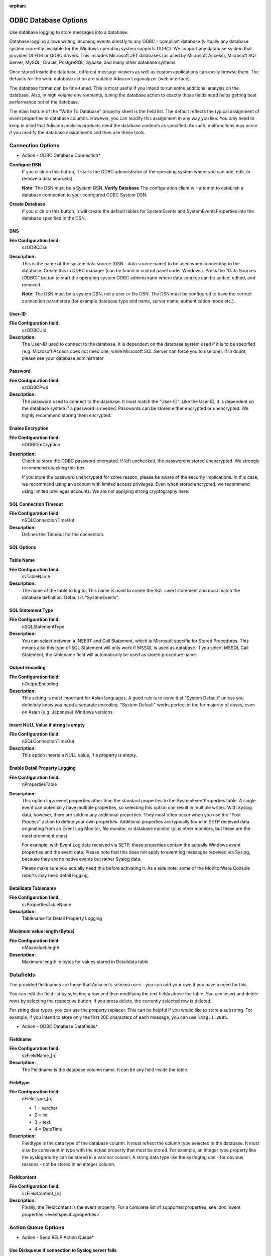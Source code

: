 :orphan:

ODBC Database Options
=====================

Use database logging to store messages into a database.

Database logging allows writing incoming events directly to any ODBC -
compliant database (virtually any database system currently available for the
Windows operating system supports ODBC). We support any database system
that provides OLEDB or ODBC drivers. This includes Microsoft
JET databases (as used by Microsoft Access), Microsoft SQL Server, MySQL,
Oracle, PostgreSQL, Sybase, and many other database systems.

Once stored inside the database, different message viewers as well as custom
applications can easily browse them. The defaults for the write database action
are suitable Adiscon Loganalyzer (web interface).

The database format can be fine-tuned. This is most useful if you intend to run
some additional analysis on the database. Also, in high volume environments,
tuning the database action to exactly those fields need helps getting best
performance out of the database.

The main feature of the "Write To Database" property sheet is the field list.
The default reflects the typical assignment of event properties to database
columns. However, you can modify this assignment in any way you like. You only
need to keep in mind that Adiscon analysis products need the database contents
as specified. As such, malfunctions may occur if you modify the database
assignments and then use these tools.

Connection Options
------------------

.. image:: ../../images/a-odbcdatabase-connection.png
   :width: 100%

* Action - ODBC Database Connection*


**Configure DSN**
  If you click on this button, it starts the ODBC administrator of the operating
  system where you can add, edit, or remove a data source(s).

  **Note:** The DSN must be a System DSN. **Verify Database**
  The configuration client will attempt to establish a database connection to
  your configured ODBC System DSN.


**Create Database**
  If you click on this button, it will create the default tables for SystemEvents
  and SystemEventsProperties into the database specified in the DSN.


DNS
^^^

**File Configuration field:**
  szODBCDsn

**Description:**
  This is the name of the system data source (DSN - data source name) to be
  used when connecting to the database. Create this in ODBC manager (can be
  found in control panel under Windows). Press the "Data Sources (ODBC)"
  button to start the operating system ODBC administrator where data sources
  can be added, edited, and removed.

  **Note:** The DSN must be a system DSN, not a user or file DSN. The DSN must be configured to have the correct connection parameters (for example database
  type and name, server name, authentication mode etc.).



User-ID
^^^^^^^

**File Configuration field:**
  szODBCUid

**Description:**
  The User-ID used to connect to the database. It is dependent on the database
  system used if it is to be specified (e.g. Microsoft Access does not need
  one, while Microsoft SQL Server can force you to use one). If in doubt,
  please see your database administrator



Password
^^^^^^^^

**File Configuration field:**
  szODBCPwd

**Description:**
  The password used to connect to the database. It must match the "User-ID".
  Like the User ID, it is dependent on the database system if a password is
  needed. Passwords can be stored either encrypted or unencrypted. We highly
  recommend storing them encrypted.



Enable Encryption
^^^^^^^^^^^^^^^^^

**File Configuration field:**
  nODBCEnCryption

**Description:**
  Check to store the ODBC password encrypted. If left unchecked, the password
  is stored unencrypted. We strongly recommend checking this box.

  If you store the password unencrypted for some reason, please be aware of the
  security implications. In this case, we recommend using an account with
  limited access privileges. Even when stored encrypted, we recommend using
  limited privileges accounts. We are not applying strong cryptography here.



SQL Connection Timeout
^^^^^^^^^^^^^^^^^^^^^^

**File Configuration field:**
  nSQLConnectionTimeOut

**Description:**
  Defines the Timeout for the connection.



SQL Options
^^^^^^^^^^^

Table Name
^^^^^^^^^^

**File Configuration field:**
  szTableName

**Description:**
  The name of the table to log to. This name is used to create the SQL insert
  statement and must match the database definition. Default is "SystemEvents".



SQL Statement Type
^^^^^^^^^^^^^^^^^^

**File Configuration field:**
  nSQLStatementType

**Description:**
  You can select between a INSERT and Call Statement, which is Microsoft
  specific for Stored Procedures. This means also this type of SQL Statement
  will only work if MSSQL is used as database. If you select MSSQL Call
  Statement, the tablename field will automatically be used as stored procedure
  name.



Output Encoding
^^^^^^^^^^^^^^^

**File Configuration field:**
  nOutputEncoding

**Description:**
  This setting is most important for Asian languages. A good rule is to leave
  it at "System Default" unless you definitely know you need a separate
  encoding. "System Default" works perfect in the far majority of cases, even
  on Asian (e.g. Japanese) Windows versions.



Insert NULL Value if string is empty
^^^^^^^^^^^^^^^^^^^^^^^^^^^^^^^^^^^^

**File Configuration field:**
  nSQLConnectionTimeOut

**Description:**
  This option inserts a NULL value, if a property is empty.




Enable Detail Property Logging
^^^^^^^^^^^^^^^^^^^^^^^^^^^^^^

**File Configuration field:**
  nPropertiesTable

**Description:**
  This option logs event properties other than the standard properties to the
  SystemEventProperties table. A single event can potentially have multiple
  properties, so selecting this option can result in multiple writes. With
  Syslog data, however, there are seldom any additional properties. They most
  often occur when you use the "Post Process" action to define your own
  properties. Additional properties are typically found in SETP received data
  originating from an Event Log Monitor, file monitor, or database monitor (plus
  other monitors, but these are the most prominent ones).

  For example, with Event Log data received via SETP, these properties contain
  the actually Windows event properties and the event data. Please note that
  this does not apply to event log messages received via Syslog, because they
  are no native events but rather Syslog data.

  Please make sure you actually need this before activating it. As a side note:
  some of the MonitorWare Console reports may need detail logging.



Detaildata Tablename
^^^^^^^^^^^^^^^^^^^^

**File Configuration field:**
  szPropertiesTableName

**Description:**
  Tablename for Detail Property Logging



Maximum value length (Bytes)
^^^^^^^^^^^^^^^^^^^^^^^^^^^^

**File Configuration field:**
  nMaxValueLength

**Description:**
  Maximum length in bytes for values stored in Detaildata table.

Datafields
----------

The provided fieldnames are those that Adiscon's schema uses - you can add your
own if you have a need for this.

You can edit the field list by selecting a row and then modifying the text
fields above the table. You can insert and delete rows by selecting the
respective button. If you press delete, the currently selected row is deleted.

For string data types, you can use the property replacer. This can be helpful
if you would like to store a substring. For example, if you intend to store
only the first 200 characters of each message, you can use ``%msg:1:200%``.


.. image:: ../../images/a-odbcdatabase-datafields.png
   :width: 100%

* Action - ODBC Database Datafields*


Fieldname
^^^^^^^^^

**File Configuration field:**
  szFieldName_[n]

**Description:**
  The Fieldname is the database column name. It can be any field inside the
  table.



Fieldtype
^^^^^^^^^

**File Configuration field:**
  nFieldType_[n]

  * 1 = varchar
  * 2 = int
  * 3 = text
  * 4 = DateTime

**Description:**
  Fieldtype is the data type of the database column. It must reflect the column
  type selected in the database. It must also be consistent in type with the
  actual property that must be stored. For example, an integer type property
  like the syslogpriority can be stored in a varchar column. A string data type
  like the syslogtag can - for obvious reasons - not be stored in an integer
  column.



Fieldcontent
^^^^^^^^^^^^

**File Configuration field:**
  szFieldContent_[n]

**Description:**
  Finally, the Fieldcontent is the event property. For a complete list of
  supported properties, see :doc:`event properties <eventspecificproperties>`

Action Queue Options
--------------------

.. image:: ../../images/a-odbcdatabase-actionqueue.png
   :width: 100%

* Action - Send RELP Action Queue*


Use Diskqueue if connection to Syslog server fails
^^^^^^^^^^^^^^^^^^^^^^^^^^^^^^^^^^^^^^^^^^^^^^^^^^

**File Configuration field:**
  nUseDiscQueue

**Description:**
  Enable diskqueuing syslog messages after unexpected connection loss.



Split files if this size is reached
^^^^^^^^^^^^^^^^^^^^^^^^^^^^^^^^^^^

**File Configuration field:**
  nDiskQueueMaxFileSize

**Description:**
  Files will be split until they reach the configured size in bytes. The
  maximum support file size is 10485760 bytes.



Diskqueue Directory
^^^^^^^^^^^^^^^^^^^

**File Configuration field:**
  szDiskQueueDirectory

**Description:**
  The directory where the queue files will be generated in. The queuefiles will
  be generated with a dynamic UUID bound to the action configuration.



Waittime between connection tries
^^^^^^^^^^^^^^^^^^^^^^^^^^^^^^^^^

**File Configuration fields:**
  nDiskCacheWait

**Description:**
  The minimum waittime until the Syslog Action retries to establish a
  connection to the Syslog server after failure.



Overrun Prevention Delay (ms)
^^^^^^^^^^^^^^^^^^^^^^^^^^^^^

**File Configuration field:**
  nPreventOverrunDelay

**Description:**
  When the Action is processing syslog cache files, an overrun prevention delay
  can be added to avoid flooding the target Syslog server.



Double wait time after each retry
^^^^^^^^^^^^^^^^^^^^^^^^^^^^^^^^^

**File Configuration field:**
  bCacheWaittimeDoubling

**Description:**
  If enabled, the configured waittime is doubled after each try.



Limit wait time doubling to
^^^^^^^^^^^^^^^^^^^^^^^^^^^

**File Configuration field:**
  nCacheWaittimeDoublingTimes

**Description:**
  How often the waittime is doubled after a failed connection try.



Enable random wait time delay
^^^^^^^^^^^^^^^^^^^^^^^^^^^^^

**File Configuration field:**
  bCacheRandomDelay

**Description:**
  If enabled, a some random time will be added into the waittime delay. When
  using many syslog senders, this can avoid that all senders start sending
  cached syslog data to the Syslog server at the same time.



Maximum random delay
^^^^^^^^^^^^^^^^^^^^

**File Configuration field:**
  nCacheRandomDelayTime

**Description:**
  Maximum random delay time that will be added to the configured waittime if
  Enable random wait time delay is enabled.
